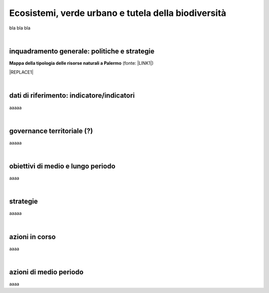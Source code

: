 
.. _h653661361f2a1140165464a18b614d:

Ecosistemi, verde urbano e tutela della biodiversità
####################################################

bla bla bla

|

.. _h38574b6734656724137b6c421c635e:

inquadramento generale: politiche e strategie
*********************************************

\ |STYLE0|\  (fonte: \ |LINK1|\ )

|REPLACE1|

|

.. _h394831537a6f64b71731e4776636875:

dati di riferimento: indicatore/indicatori
******************************************

aaaaa

|

.. _h2b78f22504c262a4a2021177927f65:

governance territoriale (?)
***************************

aaaaa

|

.. _h647b6431691d2335f764b73220427b:

obiettivi di medio e lungo periodo
**********************************

aaaa

|

.. _h5b441875a1643551d4f2e681148281b:

strategie 
**********

aaaaa

|

.. _h7346a182b73685f55405d3a524ae42:

azioni in corso 
****************

aaaa

|

.. _h433254da6b476c4e23225cf134b78:

azioni di medio periodo
***********************

aaaa

.. bottom of content


.. |STYLE0| replace:: **Mappa della tipologia delle risorse naturali a Palermo**


.. |REPLACE1| raw:: html

    <iframe width="100%" height="600px" frameBorder="0" allowfullscreen src="https://umap.openstreetmap.fr/it/map/palermo-tipologia-delle-risorse-naturali_182120?scaleControl=false&miniMap=false&scrollWheelZoom=false&zoomControl=true&allowEdit=false&moreControl=true&searchControl=null&tilelayersControl=null&embedControl=null&datalayersControl=true"></iframe><p><a href="http://umap.openstreetmap.fr/it/map/palermo-tipologia-delle-risorse-naturali_182120">Visualizza a schermo intero</a></p>

.. |LINK1| raw:: html

    <a href="https://app.box.com/s/d2le0fdlqy4svt32gy5o" target="_blank">Piano Strategico di Palermo, 2008</a>

